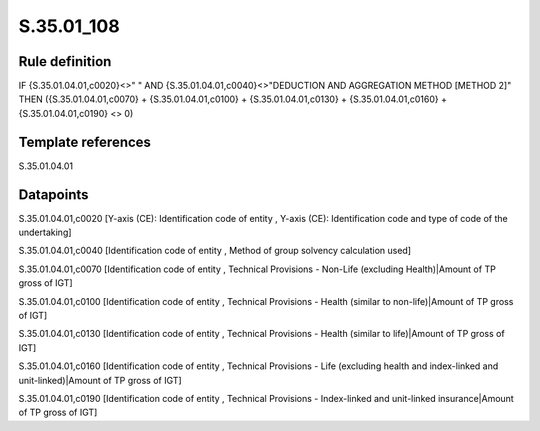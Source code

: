 ===========
S.35.01_108
===========

Rule definition
---------------

IF {S.35.01.04.01,c0020}<>" " AND {S.35.01.04.01,c0040}<>"DEDUCTION AND AGGREGATION METHOD [METHOD 2]" THEN ({S.35.01.04.01,c0070} + {S.35.01.04.01,c0100} + {S.35.01.04.01,c0130} + {S.35.01.04.01,c0160} + {S.35.01.04.01,c0190} <> 0)


Template references
-------------------

S.35.01.04.01

Datapoints
----------

S.35.01.04.01,c0020 [Y-axis (CE): Identification code of entity , Y-axis (CE): Identification code and type of code of the undertaking]

S.35.01.04.01,c0040 [Identification code of entity , Method of group solvency calculation used]

S.35.01.04.01,c0070 [Identification code of entity , Technical Provisions - Non-Life (excluding Health)|Amount of TP gross of IGT]

S.35.01.04.01,c0100 [Identification code of entity , Technical Provisions - Health (similar to non-life)|Amount of TP gross of IGT]

S.35.01.04.01,c0130 [Identification code of entity , Technical Provisions - Health (similar to life)|Amount of TP gross of IGT]

S.35.01.04.01,c0160 [Identification code of entity , Technical Provisions - Life (excluding health and index-linked and unit-linked)|Amount of TP gross of IGT]

S.35.01.04.01,c0190 [Identification code of entity , Technical Provisions - Index-linked and unit-linked insurance|Amount of TP gross of IGT]



